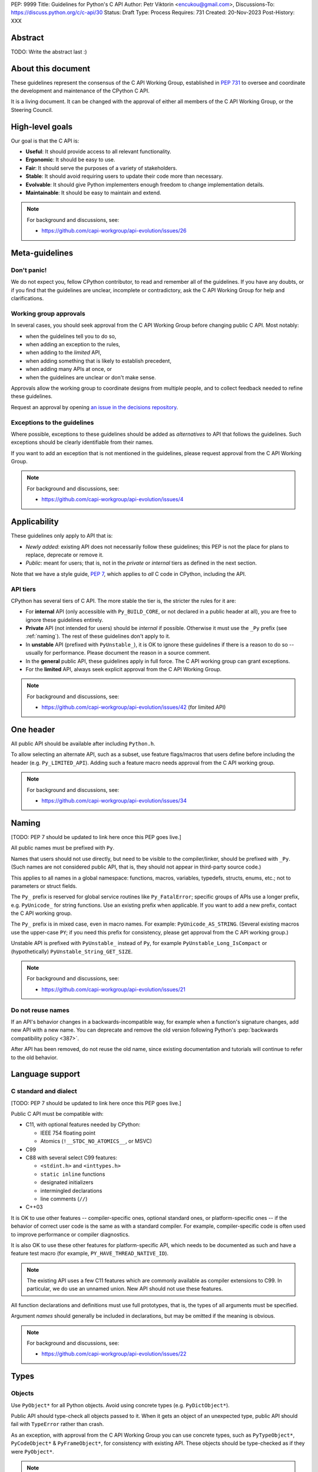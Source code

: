 PEP: 9999
Title: Guidelines for Python's C API
Author: Petr Viktorin <encukou@gmail.com>,
Discussions-To: https://discuss.python.org/c/c-api/30
Status: Draft
Type: Process
Requires: 731
Created: 20-Nov-2023
Post-History: XXX

.. pep-banner::

   This is a **incomplete draft**, published for initial discussion.
   It is likely to be amended substantially.

.. Authors to be added:

        Guido van Rossum <guido@python.org>,
        Victor Stinner <vstinner@python.org>,
        Steve Dower <steve.dower@python.org>,
        Irit Katriel <irit@python.org>


Abstract
========

TODO: Write the abstract last :)


About this document
===================

These guidelines represent the consensus of the C API Working Group,
established in :pep:`731` to oversee and coordinate
the development and maintenance of the CPython C API.

It is a living document. It can be changed with the approval of either
all members of the C API Working Group, or the Steering Council.


High-level goals
================

Our goal is that the C API is:

* **Useful**: It should provide access to all relevant functionality.
* **Ergonomic**: It should be easy to use.
* **Fair**: It should serve the purposes of a variety of stakeholders.
* **Stable**: It should avoid requiring users to update their code more than necessary.
* **Evolvable**: It should give Python implementers enough freedom to change implementation details.
* **Maintainable**: It should be easy to maintain and extend.

.. note:: 

    For background and discussions, see:

    - https://github.com/capi-workgroup/api-evolution/issues/26


Meta-guidelines
===============

Don't panic!
------------

We do not expect you, fellow CPython contributor, to read and remember
all of the guidelines.
If you have any doubts, or if you find that the guidelines are unclear,
incomplete or contradictory, ask the C API Working Group for help
and clarifications.


Working group approvals
-----------------------

In several cases, you should seek approval from the C API Working Group
before changing public C API.
Most notably:

* when the guidelines tell you to do so,
* when adding an exception to the rules,
* when adding to the *limited* API,
* when adding something that is likely to establish precedent,
* when adding many APIs at once, or
* when the guidelines are unclear or don't make sense.

Approvals allow the working group to coordinate designs from multiple people,
and to collect feedback needed to refine these guidelines.

Request an approval by opening `an issue in the decisions repository`_.

.. _an issue in the decisions repository: https://github.com/capi-workgroup/decisions/issues


Exceptions to the guidelines
----------------------------

Where possible, exceptions to these guidelines should be added as
*alternatives* to API that follows the guidelines.
Such exceptions should be clearly identifiable from their names.

If you want to add an exception that is not mentioned in the guidelines,
please request approval from the C API Working Group.

.. note:: 

    For background and discussions, see:

    - https://github.com/capi-workgroup/api-evolution/issues/4


Applicability
=============

These guidelines only apply to API that is:

* *Newly added*: existing API does not necessarily follow these guidelines;
  this PEP is not the place for plans to replace, deprecate or remove it.
* *Public*: meant for users; that is, not in the *private* or *internal*
  tiers as defined in the next section.

Note that we have a style guide, :pep:`7`, which applies to *all* C code
in CPython, including the API.


API tiers
---------

CPython has several tiers of C API.
The more stable the tier is, the stricter the rules for it are:

*  For **internal** API (only accessible with ``Py_BUILD_CORE``, or not declared
   in a public header at all), you are free to ignore these guidelines entirely.

*  **Private** API (not intended for users) should be *internal* if possible.
   Otherwise it must use the ``_Py`` prefix (see :ref:`naming`).
   The rest of these guidelines don't apply to it.

*  In **unstable** API (prefixed with ``PyUnstable_``), it is OK to ignore
   these guidelines if there is a reason to do so -- usually for performance.
   Please document the reason in a source comment.

*  In the **general** public API, these guidelines apply in full force.
   The C API working group can grant exceptions.

*  For the **limited** API, always seek explicit approval from the
   C API Working Group.


.. note:: 

    For background and discussions, see:

    - https://github.com/capi-workgroup/api-evolution/issues/42 (for limited API)


One header
==========

All public API should be available after including ``Python.h``.

To allow selecting an alternate API, such as a subset,
use feature flags/macros that users define before including the header
(e.g. ``Py_LIMITED_API``).
Adding such a feature macro needs approval from the C API working group.

.. note::

    For background and discussions, see:

    - https://github.com/capi-workgroup/api-evolution/issues/34


.. XXX add a PEP number prefix to the anchor:

.. _naming:

Naming
======

[TODO: PEP 7 should be updated to link here once this PEP goes live.]

All public names must be prefixed with ``Py``.

Names that users should not use directly, but need to be visible to the
compiler/linker, should be prefixed with ``_Py``.
(Such names are not considered public API, that is, they should not appear in
third-party source code.)

This applies to all names in a global namespace: functions, macros, variables,
typedefs, structs, enums, etc.; not to parameters or struct fields.

The ``Py_`` prefix is reserved for global service routines like
``Py_FatalError``; specific groups of APIs use a longer prefix,
e.g. ``PyUnicode_`` for string functions.
Use an existing prefix when applicable. If you want to add a new prefix,
contact the C API working group.

The ``Py_`` prefix is in mixed case, even in macro names.
For example: ``PyUnicode_AS_STRING``.
(Several existing macros use the upper-case ``PY``; if you need this prefix
for consistency, please get approval from the C API working group.)

Unstable API is prefixed with ``PyUnstable_`` instead of ``Py``,
for example ``PyUnstable_Long_IsCompact`` or (hypothetically)
``PyUnstable_String_GET_SIZE``.

.. note::

    For background and discussions, see:

    - https://github.com/capi-workgroup/api-evolution/issues/21


Do not reuse names
------------------

If an API's behavior changes in a backwards-incompatible way,
for example when a function's signature changes,
add new API with a new name.
You can deprecate and remove the old version following Python's
:pep:`backwards compatibility policy <387>`.

After API has been removed, do not reuse the old name,
since existing documentation and tutorials will continue to refer to the
old behavior.


Language support
================

C standard and dialect
----------------------

[TODO: PEP 7 should be updated to link here once this PEP goes live.]

Public C API must be compatible with:

- C11, with optional features needed by CPython:

  - IEEE 754 floating point
  - Atomics (``!__STDC_NO_ATOMICS__``, or MSVC)

- C99
- C88 with several select C99 features:

  - ``<stdint.h>`` and ``<inttypes.h>``
  - ``static inline`` functions
  - designated initializers
  - intermingled declarations
  - line comments (``//``)

- C++03

It is OK to use other features -- compiler-specific ones,
optional standard ones, or platform-specific ones -- if the behavior of
correct user code is the same as with a standard compiler.
For example, compiler-specific code is often used to improve performance
or compiler diagnostics.

It is also OK to use these other features for platform-specific API,
which needs to be documented as such and have a feature test macro
(for example, ``PY_HAVE_THREAD_NATIVE_ID``).

.. note::

   The existing API uses a few C11 features which are
   commonly available as compiler extensions to C99.
   In particular, we do use an unnamed union.
   New API should not use these features.

All function declarations and definitions must use full prototypes,
that is, the types of all arguments must be specified.

Argument *names* should generally be included in declarations,
but may be omitted if the meaning is obvious.

.. note::

    For background and discussions, see:

    - https://github.com/capi-workgroup/api-evolution/issues/22


Types
=====


Objects
-------

Use ``PyObject*`` for all Python objects.
Avoid using concrete types (e.g. ``PyDictObject*``).

Public API should type-check all objects passed to it.
When it gets an object of an unexpected type, public API should fail with
``TypeError`` rather than crash.

As an exception, with approval from the C API Working Group you can use concrete types,
such as ``PyTypeObject*``, ``PyCodeObject*`` & ``PyFrameObject*``,
for consistency with existing API.
These objects should be type-checked as if they were ``PyObject*``.


.. note:: 

    For background and discussions, see:

    - https://github.com/capi-workgroup/api-evolution/issues/29
    - https://github.com/capi-workgroup/decisions/issues/19

